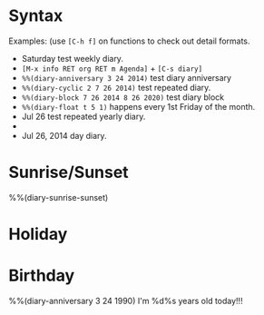 * Syntax

Examples: (use =[C-h f]= on functions to check out detail formats.

- Saturday test weekly diary.
- =[M-x info RET org RET m Agenda]= + =[C-s diary]=
- ~%%(diary-anniversary 3 24 2014)~ test diary anniversary
- ~%%(diary-cyclic 2 7 26 2014)~ test repeated diary.
- ~%%(diary-block 7 26 2014 8 26 2020)~ test diary block
- ~%%(diary-float t 5 1)~ happens every 1st Friday of the month.
- Jul 26 test repeated yearly diary.
- * 26 test repeated monthly diary.
- Jul 26, 2014 day diary.


* Sunrise/Sunset

%%(diary-sunrise-sunset)


* Holiday




* Birthday

%%(diary-anniversary 3 24 1990) I'm %d%s years old today!!!


